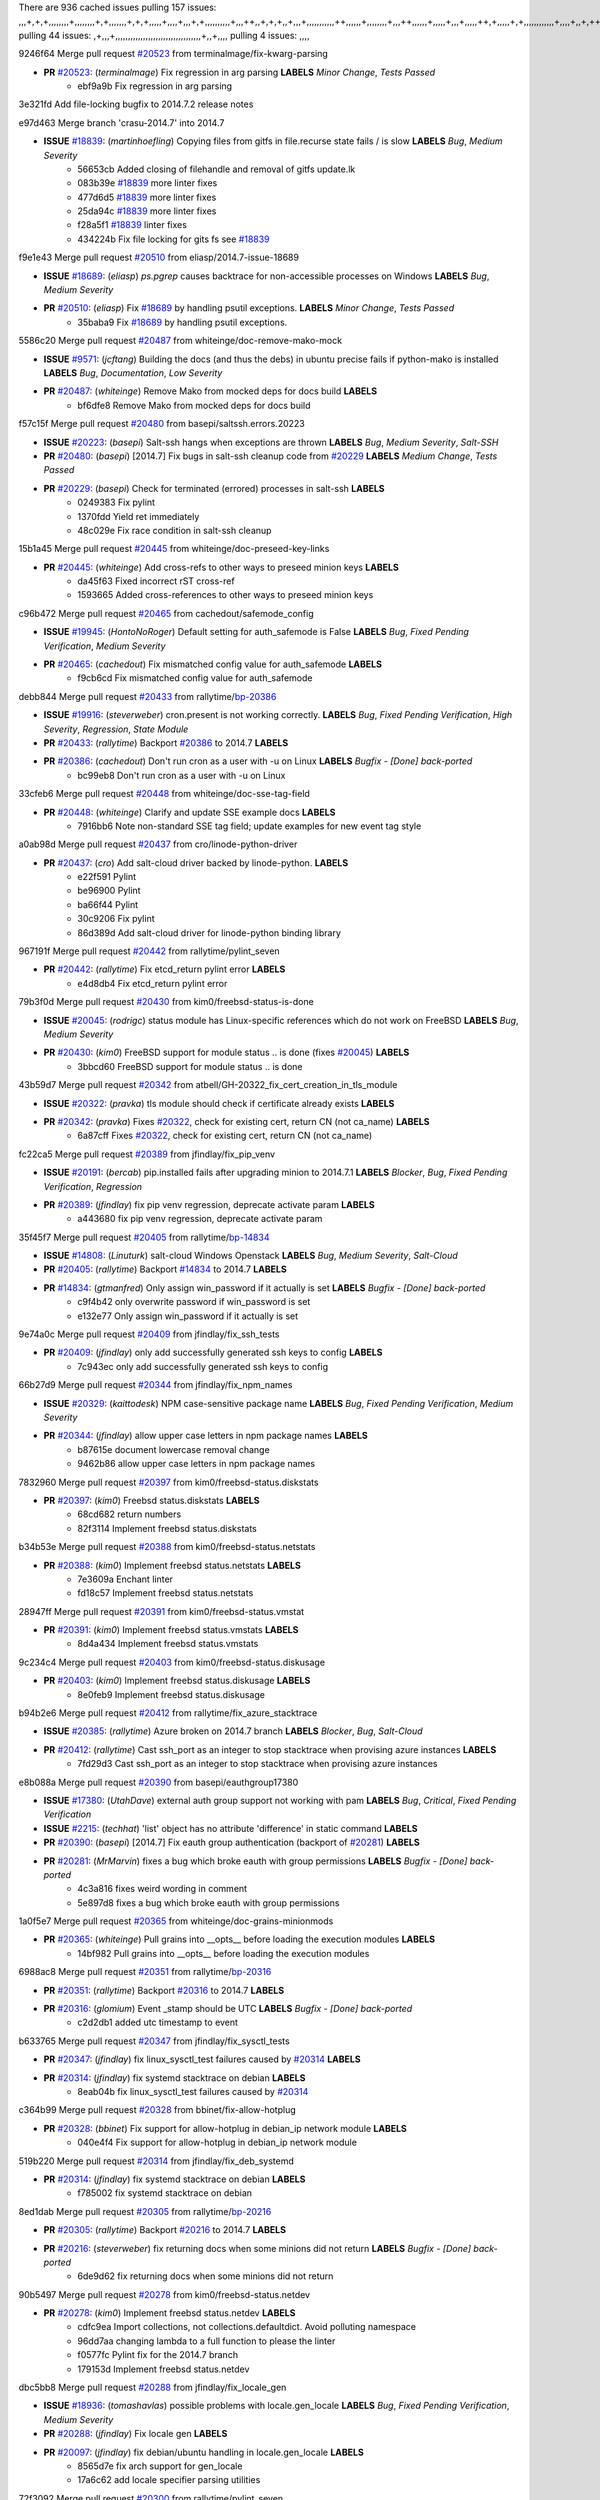 There are 936 cached issues
pulling 157 issues:
,,,+,+,+,,,,,,,,+,,,,,,,,+,+,,,,,,,+,+,+,,,,,+,,,,+,,,+,+,,,,,,,,,,+,,,++,,+,+,+,,+,,,+,,,,,,,,,,,++,,,,,,+,,,,,,,,+,,,++,,,,,,+,,,,,+,,,+,,,,,++,+,,,,,+,+,,,,,,,,,,,,+,,,,+,,+,++,,,,,,+,+,,,,,,+,,+,,,
pulling 44 issues:
,+,,,+,,,,,,,,,,,,,,,,,,,,,,,,,,,,,,,,,,+,,+,,,,
pulling 4 issues:
,,,,

9246f64 Merge pull request `#20523`_ from terminalmage/fix-kwarg-parsing

- **PR** `#20523`_: (*terminalmage*) Fix regression in arg parsing **LABELS** *Minor Change*, *Tests Passed*
    * ebf9a9b Fix regression in arg parsing

3e321fd Add file-locking bugfix to 2014.7.2 release notes


e97d463 Merge branch 'crasu-2014.7' into 2014.7

- **ISSUE** `#18839`_: (*martinhoefling*) Copying files from gitfs in file.recurse state fails / is slow **LABELS** *Bug*, *Medium Severity*
    * 56653cb Added closing of filehandle and removal of gitfs update.lk
    * 083b39e `#18839`_ more linter fixes
    * 477d6d5 `#18839`_ more linter fixes
    * 25da94c `#18839`_ more linter fixes
    * f28a5f1 `#18839`_ linter fixes
    * 434224b Fix file locking for gits fs see `#18839`_

f9e1e43 Merge pull request `#20510`_ from eliasp/2014.7-issue-18689

- **ISSUE** `#18689`_: (*eliasp*) `ps.pgrep` causes backtrace for non-accessible processes on Windows **LABELS** *Bug*, *Medium Severity*
- **PR** `#20510`_: (*eliasp*) Fix `#18689`_ by handling psutil exceptions. **LABELS** *Minor Change*, *Tests Passed*
    * 35baba9 Fix `#18689`_ by handling psutil exceptions.

5586c20 Merge pull request `#20487`_ from whiteinge/doc-remove-mako-mock

- **ISSUE** `#9571`_: (*jcftang*) Building the docs (and thus the debs) in ubuntu precise fails if python-mako is installed **LABELS** *Bug*, *Documentation*, *Low Severity*
- **PR** `#20487`_: (*whiteinge*) Remove Mako from mocked deps for docs build **LABELS** 
    * bf6dfe8 Remove Mako from mocked deps for docs build

f57c15f Merge pull request `#20480`_ from basepi/saltssh.errors.20223

- **ISSUE** `#20223`_: (*basepi*) Salt-ssh hangs when exceptions are thrown **LABELS** *Bug*, *Medium Severity*, *Salt-SSH*
- **PR** `#20480`_: (*basepi*) [2014.7] Fix bugs in salt-ssh cleanup code from `#20229`_ **LABELS** *Medium Change*, *Tests Passed*
- **PR** `#20229`_: (*basepi*) Check for terminated (errored) processes in salt-ssh **LABELS** 
    * 0249383 Fix pylint
    * 1370fdd Yield ret immediately
    * 48c029e Fix race condition in salt-ssh cleanup

15b1a45 Merge pull request `#20445`_ from whiteinge/doc-preseed-key-links

- **PR** `#20445`_: (*whiteinge*) Add cross-refs to other ways to preseed minion keys **LABELS** 
    * da45f63 Fixed incorrect rST cross-ref
    * 1593665 Added cross-references to other ways to preseed minion keys

c96b472 Merge pull request `#20465`_ from cachedout/safemode_config

- **ISSUE** `#19945`_: (*HontoNoRoger*) Default setting for auth_safemode is False **LABELS** *Bug*, *Fixed Pending Verification*, *Medium Severity*
- **PR** `#20465`_: (*cachedout*) Fix mismatched config value for auth_safemode **LABELS** 
    * f9cb6cd Fix mismatched config value for auth_safemode

debb844 Merge pull request `#20433`_ from rallytime/`bp-20386`_

- **ISSUE** `#19916`_: (*steverweber*) cron.present is not working correctly. **LABELS** *Bug*, *Fixed Pending Verification*, *High Severity*, *Regression*, *State Module*
- **PR** `#20433`_: (*rallytime*) Backport `#20386`_ to 2014.7 **LABELS** 
- **PR** `#20386`_: (*cachedout*) Don't run cron as a user with -u on Linux **LABELS** *Bugfix - [Done] back-ported*
    * bc99eb8 Don't run cron as a user with -u on Linux

33cfeb6 Merge pull request `#20448`_ from whiteinge/doc-sse-tag-field

- **PR** `#20448`_: (*whiteinge*) Clarify and update SSE example docs **LABELS** 
    * 7916bb6 Note non-standard SSE tag field; update examples for new event tag style

a0ab98d Merge pull request `#20437`_ from cro/linode-python-driver

- **PR** `#20437`_: (*cro*) Add salt-cloud driver backed by linode-python. **LABELS** 
    * e22f591 Pylint
    * be96900 Pylint
    * ba66f44 Pylint
    * 30c9206 Fix pylint
    * 86d389d Add salt-cloud driver for linode-python binding library

967191f Merge pull request `#20442`_ from rallytime/pylint_seven

- **PR** `#20442`_: (*rallytime*) Fix etcd_return pylint error **LABELS** 
    * e4d8db4 Fix etcd_return pylint error

79b3f0d Merge pull request `#20430`_ from kim0/freebsd-status-is-done

- **ISSUE** `#20045`_: (*rodrigc*) status module has Linux-specific references which do not work on FreeBSD **LABELS** *Bug*, *Medium Severity*
- **PR** `#20430`_: (*kim0*) FreeBSD support for module status .. is done (fixes `#20045`_) **LABELS** 
    * 3bbcd60 FreeBSD support for module status .. is done

43b59d7 Merge pull request `#20342`_ from atbell/GH-20322_fix_cert_creation_in_tls_module

- **ISSUE** `#20322`_: (*pravka*) tls module should check if certificate already exists **LABELS** 
- **PR** `#20342`_: (*pravka*) Fixes `#20322`_, check for existing cert, return CN (not ca_name) **LABELS** 
    * 6a87cff Fixes `#20322`_, check for existing cert, return CN (not ca_name)

fc22ca5 Merge pull request `#20389`_ from jfindlay/fix_pip_venv

- **ISSUE** `#20191`_: (*bercab*) pip.installed fails after upgrading minion to 2014.7.1 **LABELS** *Blocker*, *Bug*, *Fixed Pending Verification*, *Regression*
- **PR** `#20389`_: (*jfindlay*) fix pip venv regression, deprecate activate param **LABELS** 
    * a443680 fix pip venv regression, deprecate activate param

35f45f7 Merge pull request `#20405`_ from rallytime/`bp-14834`_

- **ISSUE** `#14808`_: (*Linuturk*) salt-cloud Windows Openstack **LABELS** *Bug*, *Medium Severity*, *Salt-Cloud*
- **PR** `#20405`_: (*rallytime*) Backport `#14834`_ to 2014.7 **LABELS** 
- **PR** `#14834`_: (*gtmanfred*) Only assign win_password if it actually is set **LABELS** *Bugfix - [Done] back-ported*
    * c9f4b42 only overwrite password if win_password is set
    * e132e77 Only assign win_password if it actually is set

9e74a0c Merge pull request `#20409`_ from jfindlay/fix_ssh_tests

- **PR** `#20409`_: (*jfindlay*) only add successfully generated ssh keys to config **LABELS** 
    * 7c943ec only add successfully generated ssh keys to config

66b27d9 Merge pull request `#20344`_ from jfindlay/fix_npm_names

- **ISSUE** `#20329`_: (*kaittodesk*) NPM case-sensitive package name **LABELS** *Bug*, *Fixed Pending Verification*, *Medium Severity*
- **PR** `#20344`_: (*jfindlay*) allow upper case letters in npm package names **LABELS** 
    * b87615e document lowercase removal change
    * 9462b86 allow upper case letters in npm package names

7832960 Merge pull request `#20397`_ from kim0/freebsd-status.diskstats

- **PR** `#20397`_: (*kim0*) Freebsd status.diskstats **LABELS** 
    * 68cd682 return numbers
    * 82f3114 Implement freebsd status.diskstats

b34b53e Merge pull request `#20388`_ from kim0/freebsd-status.netstats

- **PR** `#20388`_: (*kim0*) Implement freebsd status.netstats **LABELS** 
    * 7e3609a Enchant linter
    * fd18c57 Implement freebsd status.netstats

28947ff Merge pull request `#20391`_ from kim0/freebsd-status.vmstat

- **PR** `#20391`_: (*kim0*) Implement freebsd status.vmstats **LABELS** 
    * 8d4a434 Implement freebsd status.vmstats

9c234c4 Merge pull request `#20403`_ from kim0/freebsd-status.diskusage

- **PR** `#20403`_: (*kim0*) Implement freebsd status.diskusage **LABELS** 
    * 8e0feb9 Implement freebsd status.diskusage

b94b2e6 Merge pull request `#20412`_ from rallytime/fix_azure_stacktrace

- **ISSUE** `#20385`_: (*rallytime*) Azure broken on 2014.7 branch **LABELS** *Blocker*, *Bug*, *Salt-Cloud*
- **PR** `#20412`_: (*rallytime*) Cast ssh_port as an integer to stop stacktrace when provising azure instances **LABELS** 
    * 7fd29d3 Cast ssh_port as an integer to stop stacktrace when provising azure instances

e8b088a Merge pull request `#20390`_ from basepi/eauthgroup17380

- **ISSUE** `#17380`_: (*UtahDave*) external auth group support not working with pam **LABELS** *Bug*, *Critical*, *Fixed Pending Verification*
- **ISSUE** `#2215`_: (*techhat*) 'list' object has no attribute 'difference' in static command **LABELS** 
- **PR** `#20390`_: (*basepi*) [2014.7] Fix eauth group authentication (backport of `#20281`_) **LABELS** 
- **PR** `#20281`_: (*MrMarvin*) fixes a bug which broke eauth with group permissions **LABELS** *Bugfix - [Done] back-ported*
    * 4c3a816 fixes weird wording in comment
    * 5e897d8 fixes a bug which broke eauth with group permissions

1a0f5e7 Merge pull request `#20365`_ from whiteinge/doc-grains-minionmods

- **PR** `#20365`_: (*whiteinge*) Pull grains into __opts__ before loading the execution modules **LABELS** 
    * 14bf982 Pull grains into __opts__ before loading the execution modules

6988ac8 Merge pull request `#20351`_ from rallytime/`bp-20316`_

- **PR** `#20351`_: (*rallytime*) Backport `#20316`_ to 2014.7 **LABELS** 
- **PR** `#20316`_: (*glomium*) Event _stamp should be UTC **LABELS** *Bugfix - [Done] back-ported*
    * c2d2db1 added utc timestamp to event

b633765 Merge pull request `#20347`_ from jfindlay/fix_sysctl_tests

- **PR** `#20347`_: (*jfindlay*) fix linux_sysctl_test failures caused by `#20314`_ **LABELS** 
- **PR** `#20314`_: (*jfindlay*) fix systemd stacktrace on debian **LABELS** 
    * 8eab04b fix linux_sysctl_test failures caused by `#20314`_

c364b99 Merge pull request `#20328`_ from bbinet/fix-allow-hotplug

- **PR** `#20328`_: (*bbinet*) Fix support for allow-hotplug in debian_ip network module **LABELS** 
    * 040e4f4 Fix support for allow-hotplug in debian_ip network module

519b220 Merge pull request `#20314`_ from jfindlay/fix_deb_systemd

- **PR** `#20314`_: (*jfindlay*) fix systemd stacktrace on debian **LABELS** 
    * f785002 fix systemd stacktrace on debian

8ed1dab Merge pull request `#20305`_ from rallytime/`bp-20216`_

- **PR** `#20305`_: (*rallytime*) Backport `#20216`_ to 2014.7 **LABELS** 
- **PR** `#20216`_: (*steverweber*) fix returning docs when some minions did not return **LABELS** *Bugfix - [Done] back-ported*
    * 6de9d62 fix returning docs when some minions did not return

90b5497 Merge pull request `#20278`_ from kim0/freebsd-status.netdev

- **PR** `#20278`_: (*kim0*) Implement freebsd status.netdev **LABELS** 
    * cdfc9ea Import collections, not collections.defaultdict. Avoid polluting namespace
    * 96dd7aa changing lambda to a full function to please the linter
    * f0577fc Pylint fix for the 2014.7 branch
    * 179153d Implement freebsd status.netdev

dbc5bb8 Merge pull request `#20288`_ from jfindlay/fix_locale_gen

- **ISSUE** `#18936`_: (*tomashavlas*) possible problems with locale.gen_locale **LABELS** *Bug*, *Fixed Pending Verification*, *Medium Severity*
- **PR** `#20288`_: (*jfindlay*) Fix locale gen **LABELS** 
- **PR** `#20097`_: (*jfindlay*) fix debian/ubuntu handling in locale.gen_locale **LABELS** 
    * 8565d7e fix arch support for gen_locale
    * 17a6c62 add locale specifier parsing utilities

72f3092 Merge pull request `#20300`_ from rallytime/pylint_seven

- **PR** `#20300`_: (*rallytime*) Pylint fix for the 2014.7 branch **LABELS** 
    * b26d7c7 Pylint fix for the 2014.7 branch

f84249e Merge pull request `#20271`_ from s0undt3ch/2014.7

- **PR** `#20271`_: (*s0undt3ch*) Don't try to import non configurable syspath variables **LABELS** 
    * f1dd99c Don't try to import non configurable syspath variables

0e22364 Merge pull request `#20268`_ from whiteinge/django-auth-traceback

- **PR** `#20268`_: (*whiteinge*) Prevent Django auth traceback **LABELS** 
    * 0370bd7 Added a __virtual__ function to the Django auth module
    * 8ca6fda Moved django.contrib.auth import out of module into function
    * 68b5f5c Removed unused import

b37eda2 Merge pull request `#20250`_ from Azidburn/2014.7

- **ISSUE** `#10258`_: (*pwaller*) ssh_auth.present using options with `source: salt://` **LABELS** *Feature*
- **PR** `#20250`_: (*Azidburn*) Fix for feature request `#10258`_ **LABELS** 
    * 6c9fd6d corrections from jenkins build
    * 441e460 Fix for feature request `#10258`_

d0a629e Merge pull request `#20261`_ from thatch45/basepi-saltssh.errors.20223

- **ISSUE** `#20223`_: (*basepi*) Salt-ssh hangs when exceptions are thrown **LABELS** *Bug*, *Medium Severity*, *Salt-SSH*
- **PR** `#20261`_: (*thatch45*) Merge `#20229`_ with fixes **LABELS** 
- **PR** `#20229`_: (*basepi*) Check for terminated (errored) processes in salt-ssh **LABELS** 
    * a2a4722 lint fixes
    * 68b2773 Merge branch 'saltssh.errors.20223' of https://github.com/basepi/salt into basepi-saltssh.errors.20223
    * 1b13d4d Check for terminated (errored) processes in salt-ssh

9fafe41 Merge pull request `#20218`_ from felskrone/fqdn_master_status_2014.7

- **ISSUE** `#19080`_: (*ferreol*) multi master failover mode looping indefinitely **LABELS** *Bug*, *Fixed Pending Verification*, *Medium Severity*
- **PR** `#20218`_: (*felskrone*) improved status.master to work with fqdns **LABELS** 
- **PR** `#19380`_: (*felskrone*) improve master.status to work with host fqdns/hostnames as well as ips **LABELS** *Bugfix - [Done] back-ported*
    * c8f734b improved status.master to work with fqdns

ad6cb8c Merge pull request `#20260`_ from thatch45/Jiaion-2014.7

- **PR** `#20260`_: (*thatch45*) Merge `#20241`_ with fixes **LABELS** 
- **PR** `#20241`_: (*Jiaion*) fix salt libs .systemd import error **LABELS** 
    * 1782958 lint fixes
    * 36283d2 Merge branch '2014.7' of https://github.com/Jiaion/salt into Jiaion-2014.7
    * 97f8631 fix salt libs .systemd import error

5c94ea3 Merge pull request `#20237`_ from joejulian/2014.7

- **ISSUE** `#20235`_: (*joejulian*) blockdev.format state can fail even if it succeeds **LABELS** *Bug*, *Fixed Pending Verification*, *Medium Severity*
- **PR** `#20237`_: (*joejulian*) Issue `#20235`_: blockdev.format fails when succeeding **LABELS** 
    * 762c622 Issue `#20235`_: blockdev.format fails when succeeding

f9b01bf Merge pull request `#20231`_ from whiteinge/rest_cherrypy-docs-examples

- **PR** `#20231`_: (*whiteinge*) Added several examples and clarifications to the rest_cherrypy docs **LABELS** 
    * 23745da Replaced HTTP examples with HTTPS
    * 538e80a Added a note about recommended CherryPy versions due to SSL errors
    * 8a74d90 Added a better explanation of lowdata and more examples
    * 60c2959 Added two authentication examples to rest_cherrypy docs

bf80cf4 Merge pull request `#20225`_ from jfindlay/fix_svn_mod

- **ISSUE** `#20224`_: (*jfindlay*) svn module username and password options broken **LABELS** *Bug*, *Fixed Pending Verification*, *Medium Severity*
- **PR** `#20225`_: (*jfindlay*) extend a list not a tuple **LABELS** 
    * b40fedc extend a list not a tuple

ab5cf4b Merge pull request `#20203`_ from basepi/archiveextract20195

- **ISSUE** `#20195`_: (*justinsb*) Behaviour change in archive extract **LABELS** *Bug*, *Low Severity*
- **PR** `#20203`_: (*basepi*) [2014.7] Iterate over the shortopts if there are more than one for archive.extracted **LABELS** 
    * 8f322c9 Iterate over the shortopts if there are more than one

8598559 Merge pull request `#20210`_ from rallytime/`bp-20171`_

- **PR** `#20210`_: (*rallytime*) Backport `#20171`_ to 2014.7 **LABELS** 
- **PR** `#20171`_: (*plastikos*) Minor: Improve thin and shim warnings and comments. **LABELS** *Bugfix - [Done] back-ported*
    * 132f364 Don't use salt.defaults.exitcodes, just use salt.exitcodes in 2014.7
    * 80dc5ae Minor: Improve thin and shim warnings and comments.

a72017d Merge pull request `#20211`_ from rallytime/`bp-20118`_

- **ISSUE** `#14634`_: (*Sacro*) 'unless' documentation isn't logically plausible **LABELS** *Bug*, *Documentation*, *Medium Severity*
- **ISSUE** `#11879`_: (*pille*) cmd.run: unless/onlyif should show return code in debug loglevel **LABELS** *Feature*, *Low Severity*
- **PR** `#20211`_: (*rallytime*) Backport `#20118`_ to 2014.7 **LABELS** 
- **PR** `#20118`_: (*kitsemets*) salt.states.cmd: fixed 'unless' behaviour in case of multiple commands are given **LABELS** *Bugfix - [Done] back-ported*
- **PR** `#16044`_: (*rallytime*) Clarify unless and onlyif docs **LABELS** 
- **PR** `#11898`_: (*rallytime*) Onlyif return codes added to debug log **LABELS** 
    * d6e70fd salt.states.cmd: fixed 'unless' behaviour in case of multiple unless commands are given

4aeaec7 Merge pull request `#20212`_ from saltstack/revert-20156-`bp-19566`_

- **PR** `#20212`_: (*rallytime*) Revert "Backport `#19566`_ to 2014.7" **LABELS** 
- **PR** `#20156`_: (*rallytime*) Backport `#19566`_ to 2014.7 **LABELS** 
- **PR** `#19566`_: (*traxair*) Salt add azure volume support **LABELS** *Bugfix - [Done] back-ported*
    * 9fef292 Revert "Backport `#19566`_ to 2014.7"

eb19ccd Merge pull request `#20174`_ from kim0/freebsd-status.meminfo

- **PR** `#20174`_: (*kim0*) Implement freebsd-status.meminfo **LABELS** 
    * 5a350c0 Implement freebsd-status.meminfo

d04999d Merge pull request `#20163`_ from jfindlay/fix_sysctl

- **ISSUE** `#20145`_: (*ferreol*) regression in sysctl present result whith test=True **LABELS** *Bug*, *Fixed Pending Verification*, *Medium Severity*, *Regression*
- **PR** `#20163`_: (*jfindlay*) fix sysctl test state comparison **LABELS** 
    * 6bdc355 fix sysctl test state comparison

c6a1164 Merge pull request `#20128`_ from kim0/freebsd-status.cpuinfo

- **PR** `#20128`_: (*kim0*) Freebsd status.cpuinfo **LABELS** 
    * 95331bf pylint fixes
    * 65f643e Implement freebsd-status.cpuinfo

daba06f Merge pull request `#20162`_ from rallytime/`bp-20062`_

- **PR** `#20162`_: (*rallytime*) Backport `#20062`_ to 2014.7 **LABELS** 
- **PR** `#20062`_: (*cachedout*) Increae default runner timeout to 60s **LABELS** *Bugfix - [Done] back-ported*
    * 7c066c3 Increae default runner timeout to 60s

02cbd7e Merge pull request `#20159`_ from rallytime/`bp-20115`_

- **ISSUE** `#19306`_: (*TaiSHiNet*) DigitalOcean API v1 private_networking is set to True instead of 'true' **LABELS** *Bug*, *Low-Hanging Fruit*, *Medium Severity*, *Salt-Cloud*
- **PR** `#20159`_: (*rallytime*) Backport `#20115`_ to 2014.7 **LABELS** 
- **PR** `#20115`_: (*TaiSHiNet*) DO APIv1 issue Closes `#19306`_ **LABELS** *Bugfix - [Done] back-ported*
    * 2e58b07 DO APIv1 issue Closes `#19306`_

39bdd3a Merge pull request `#20157`_ from rallytime/`bp-19976`_

- **PR** `#20157`_: (*rallytime*) Backport `#19976`_ to 2014.7 **LABELS** 
- **PR** `#19976`_: (*oldmantaiter*) Add compatibility to mount by label **LABELS** *Bugfix - [Done] back-ported*
    * fe1f260 Add compatibility to mount by label

1295206 Merge pull request `#20156`_ from rallytime/`bp-19566`_

- **ISSUE** `#19162`_: (*traxair*) Permanent disk on Azure **LABELS** *Feature*, *Fixed Pending Verification*
- **PR** `#20156`_: (*rallytime*) Backport `#19566`_ to 2014.7 **LABELS** 
- **PR** `#19566`_: (*traxair*) Salt add azure volume support **LABELS** *Bugfix - [Done] back-ported*
    * f874d8b Pylint fixes
    * 0a28a46 `#19162`_ added disks to Azure VM creation. Only new empty disks are supported. Add a line volumes:   - { size: 10 (default 100), lun: [0-15](default: 0), disk_label: <label>(default: <role-name>-disk-<lun>) }

6511aac Merge pull request `#20154`_ from rallytime/`bp-15701`_

- **ISSUE** `#15417`_: (*Jille*) file.replace returns None instead of True when it doesn't do anything **LABELS** *Bug*, *Low Severity*, *State Module*
- **PR** `#20154`_: (*rallytime*) Backport `#15701`_ to 2014.7 **LABELS** 
- **PR** `#15701`_: (*Jille*) Fixed the Result of file.replace (`#15417`_) **LABELS** *Bugfix - [Done] back-ported*
    * b9d2f5b Fixed the Result of file.replace

690d34c Merge pull request `#20131`_ from kim0/freebsd-status.cpustats

- **PR** `#20131`_: (*kim0*) Implementing freebsd-status.cpustats **LABELS** 
    * db0047c Implementing freebsd-status.cpustats

0b47a56 Merge pull request `#20000`_ from terminalmage/`fix-19552`_

- **ISSUE** `#19540`_: (*wuxxin*) regression from 2014.7 to git/2014.7 branch: masterless salt-call, pillar jinja rendering can not import/load files from pillar **LABELS** *Blocker*, *Bug*, *Confirmed*, *Medium Severity*, *Regression*
- **PR** `#20000`_: (*terminalmage*) Better check for pillar for jinja templating **LABELS** 
- **PR** `#19552`_: (*terminalmage*) Fix regression in masterless pillar generation **LABELS** 
    * 59e7481 Fix TestSaltCacheLoader tests
    * 4807d7d Ignore file cache created by jinja tests
    * d34c0c7 Fix jinja tests
    * edf51d6 Use self.opts instead of opts
    * f57255d Better check for pillar for jinja templating
    * 55d3b73 Remove __pillar completely

4e93117 Merge pull request `#20155`_ from basepi/debianip19528

- **ISSUE** `#19528`_: (*ssgward*) network.managed errors when bonding interfaces **LABELS** *Bug*, *Fixed Pending Verification*, *Medium Severity*, *Regression*, *ZD*
- **PR** `#20155`_: (*basepi*) Do not use 'is' for string comparison **LABELS** 
    * 3222284 Do not use 'is' for string comparison

eba8d9e Merge pull request `#20136`_ from kev009/sockstat-args

- **ISSUE** `#20044`_: (*cedwards*) [freebsd][2014.7.1] traceback when using 'show_timeout: True' **LABELS** *Bug*, *Fixed Pending Verification*, *Medium Severity*
- **PR** `#20136`_: (*kev009*) Try to fix sockstat args for `#20044`_ **LABELS** 
    * 5728653 Try to fix sockstat args for `#20044`_

a7462da Merge pull request `#20138`_ from whiteinge/doc-log-granular-warning-syntax

- **PR** `#20138`_: (*whiteinge*) Fixed syntax error in log_granular_levels example **LABELS** 
    * e3d29bf Fixed syntax error in log_granular_levels example

cc1e81a Merge pull request `#20112`_ from rallytime/pylint_7

- **PR** `#20112`_: (*rallytime*) Pylint fixes for 2014.7 branch **LABELS** 
    * 2a5396c Pylint fixes for 2014.7 branch

873fde3 Merge pull request `#20097`_ from jfindlay/fix_locale_gen

- **ISSUE** `#18936`_: (*tomashavlas*) possible problems with locale.gen_locale **LABELS** *Bug*, *Fixed Pending Verification*, *Medium Severity*
- **PR** `#20097`_: (*jfindlay*) fix debian/ubuntu handling in locale.gen_locale **LABELS** 
    * 4be92ed fix debian/ubuntu handling in locale.gen_locale

b3ae619 Merge pull request `#20079`_ from kim0/freebsd-status.version-2014.7

- **PR** `#20079`_: (*kim0*) Implement Freebsd status.version merge to 2014.7 **LABELS** 
    * 380ec1b Add error for unsupported OSs
    * edd6ee7 Implementing status.version on FreeBSD

d0bf842 Merge pull request `#20080`_ from kim0/freebsd-status.nproc-2014.7

- **PR** `#20080`_: (*kim0*) Implement Freebsd status.nproc merge to 2014.7 **LABELS** 
    * 34452f1 enchant pylint with spaces after commas
    * 1222200 KISS, get nproc value from grains
    * a299dd1 catching exception if OS is not in supported list
    * 1cd565e Implements status.nproc on FreeBSD

d199edd Merge pull request `#20076`_ from rallytime/fix_states_file_tests

- **PR** `#20076`_: (*rallytime*) Add some mocked variables to fix the file_test failures **LABELS** 
    * cdc8039 Add some mocked variables to fix the file_test failures

9d82d0f Merge pull request `#20091`_ from rallytime/fix_cloud_tests

- **PR** `#20091`_: (*rallytime*) Change image name in rackspace profile config to a valid one **LABELS** 
    * 299374a Change image name in rackspace profile config to a valid one

70b9370 Merge pull request `#20087`_ from shanedlee/fix_docs_2

- **PR** `#20087`_: (*twangboy*) Changed exe's to installers **LABELS** 
    * 7c253f5 Changed exe's to installers

efa3bd6 Merge pull request `#20048`_ from s0undt3ch/features/use-saltpylint

- **PR** `#20048`_: (*s0undt3ch*) Make use of the SaltPyLint package separated from SaltTesting **LABELS** 
    * 472bf88 Make use of the SaltPyLint package separated from SaltTesting

f254f1f Merge pull request `#20041`_ from rallytime/fix_dulwich_check

- **PR** `#20041`_: (*rallytime*) dulwich.__version__ returns a tuple of ints instead of a string **LABELS** 
    * 50b99a5 Use tuple comparison, not LooseVersion
    * 9dd00b4 Pylint fix
    * 6669e25 dulwich.__version__ returns a tuple of ints instead of a string

074c408 Add __instance_id__ to pylint checks as this has been added to


c5ac604 Merge pull request `#20046`_ from hvnsweeting/2014.7

- **ISSUE** `#8881`_: (*kiorky*) file.managed & file.blockreplace using file.accumulated do not support reload **LABELS** *Feature*
- **PR** `#20046`_: (*hvnsweeting*) bugfix: persist accumulator data after reload_modules, fix `#8881`_ **LABELS** 
- **PR** `#19731`_: (*hvnsweeting*) bugfix: persist accumulator data after reload_modules, fix `#8881`_ **LABELS** 
    * ca907b4 bugfix: persist accumulator data after reload_modules, fix `#8881`_

85e32d1 Merge pull request `#20023`_ from basepi/gpgrenderersaltssh19114

- **ISSUE** `#19114`_: (*pykler*) salt-ssh and gpg pillar renderer **LABELS** *Bug*, *High Severity*, *P4*, *Salt-SSH*
- **PR** `#20023`_: (*basepi*) Partially revert `#19912`_ **LABELS** 
- **PR** `#19912`_: (*basepi*) Assume __salt__['config.get'] is present in gpg renderer **LABELS** 
- **PR** `#19787`_: (*slafs*) fixes GPG renderer when working with states in salt-ssh **LABELS** 
    * e3b471d Partially revert `#19912`_

5913ae0 Merge pull request `#20024`_ from eliasp/2014.7-states.file.replace-don't-report-changes-on-test=True

- **PR** `#20024`_: (*eliasp*) Fix states.file.replace() always reporting changes on test=True. **LABELS** 
    * 4737412 Fix states.file.replace() always reporting changes on test=True.

02fa494 Merge pull request `#20012`_ from eliasp/2014.7-states.git.latest-test=True

- **PR** `#20012`_: (*eliasp*) states.git.latest - Don't report changes on test=True when there aren't any. **LABELS** 
    * 9fc6ac4 Don't report changes on test=True when there aren't any.

7ac742b Merge pull request `#20022`_ from jfindlay/yes_win_dns

- **ISSUE** `#18513`_: (*Supermathie*) network.managed (windows) cannot set interface without DNS servers **LABELS** *Bug*, *Medium Severity*
- **PR** `#20022`_: (*jfindlay*) require DNS for win network.managed state **LABELS** 
- **PR** `#19968`_: (*jfindlay*) allow user to disable DNS for win net iface **LABELS** 
    * 7d23ad5 require DNS for win network.managed state

55cb7fd Merge pull request `#20015`_ from basepi/grainsprecedencedocs19611

- **ISSUE** `#19612`_: (*dnd*) File based grains do not override custom grains **LABELS** *Bug*, *Cannot Reproduce*, *High Severity*
- **ISSUE** `#19611`_: (*dnd*) Document grains evaluation order **LABELS** *Bug*, *Documentation*, *High Severity*
- **PR** `#20015`_: (*basepi*) Fix grains precedence issues **LABELS** 
    * fd6b9eb Fix grains loading (and override) order
    * a067e6c Fix the grains precedence documentation

487fa9c Merge pull request `#20001`_ from saltstack/revert-19960-`bp-19790`_

- **PR** `#20001`_: (*rallytime*) Revert "Backport `#19790`_ to 2014.7" **LABELS** 
- **PR** `#19960`_: (*rallytime*) Backport `#19790`_ to 2014.7 **LABELS** 
- **PR** `#19790`_: (*cachedout*) Fix multi-master event handling bug **LABELS** *Bugfix - [Done] back-ported*
    * f49edd1 Revert "Backport `#19790`_ to 2014.7"

f21f6c2 Merge pull request `#19988`_ from thatch45/fix_file_test

- **PR** `#19988`_: (*thatch45*) Fix for a state file change issue, fix for `#19833`_ **LABELS** 
- **PR** `#19833`_: (*clan*) update ret of check_managed_changes **LABELS** 
    * 8e0a9e2 Fix for a state file change issue, fix for `#19833`_

a368183 Merge pull request `#20003`_ from rallytime/pylint_dot_seven

- **PR** `#20003`_: (*rallytime*) Easy pylint fixes **LABELS** 
    * 1ba8a77 Easy pylint fixes

fd8e474 Merge pull request `#19968`_ from jfindlay/no_win_dns

- **ISSUE** `#18513`_: (*Supermathie*) network.managed (windows) cannot set interface without DNS servers **LABELS** *Bug*, *Medium Severity*
- **PR** `#19968`_: (*jfindlay*) allow user to disable DNS for win net iface **LABELS** 
    * bbb83a8 allow user to disable DNS for win net iface

d67add6 Merge pull request `#19973`_ from highlyunavailable/features/fix_file_recurse_prereq_windows

- **PR** `#19973`_: (*highlyunavailable*) Fixes an error where a prereq of a file.recurse fails on Windows **LABELS** 
    * 3b2abe8 Fixes an error where a state with a prereq of a file.recurse fails on Windows.

eb61b1a Merge pull request `#19970`_ from rallytime/dulwich_warnings

- **PR** `#19970`_: (*rallytime*) Add minimum version warnings to dulwich usage in gitfs **LABELS** 
    * e23bdea Add minimum version warnings to dulwich usage in gitfs

c391f88 Merge pull request `#19982`_ from basepi/2014.7.1release

- **PR** `#19982`_: (*basepi*) Release 2014.7.1 (docs sidebar and release date for release notes) **LABELS** 
    * f1e7661 Release 2014.7.1 (docs sidebar and release date for release notes)

6319500 Merge pull request `#19980`_ from rallytime/update_windows_release_docs

- **PR** `#19980`_: (*rallytime*) Add 2014.7.1 release to Windows Installation Docs **LABELS** 
    * 99e35ff Add 2014.7.1 release to Windows Installation Docs

f3019a8 Merge pull request `#18400`_ from terminalmage/issue17700

- **ISSUE** `#17700`_: (*damonnk*) Salt doesn't honor symlinks with gitfs **LABELS** *Bug*, *Fixed Pending Verification*, *Medium Severity*
- **PR** `#18400`_: (*terminalmage*) Fix gitfs serving symlinks **LABELS** 
    * 9dae0bc Simplify path munging logic
    * a08e7b4 Add symlink_list function to gitfs
    * 5855446 Fix gitfs serving symlinks

945a016 Merge pull request `#19961`_ from rallytime/`bp-19855`_

- **ISSUE** `#18673`_: (*dennisoconnor*) docker.login module is failing **LABELS** *Bug*, *Medium Severity*
- **PR** `#19961`_: (*rallytime*) Backport `#19855`_ to 2014.7 **LABELS** 
- **PR** `#19855`_: (*colincoghill*) Fix for docker login saltstack/salt`#18673`_ **LABELS** *Bugfix - [Done] back-ported*
    * 28af4ef Fix for docker login saltstack/salt`#18673`_

21da224 Merge pull request `#19960`_ from rallytime/`bp-19790`_

- **PR** `#19960`_: (*rallytime*) Backport `#19790`_ to 2014.7 **LABELS** 
- **PR** `#19790`_: (*cachedout*) Fix multi-master event handling bug **LABELS** *Bugfix - [Done] back-ported*
    * cf83079 Remove unnecessary comment
    * f1aaf1b Fix multi-master event handling bug

43f4451 Merge pull request `#19959`_ from RobertFach/doc-19875-gitfs-dulwich

- **ISSUE** `#19875`_: (*RobertFach*) gitfs backend dulwich broken on Ubuntu 12.04 LTS **LABELS** *Documentation*, *Fixed Pending Verification*, *Low-Hanging Fruit*
- **PR** `#19959`_: (*RobertFach*) updated information regarding required version for dulwich gitfs backend **LABELS** 
    * 4f7b0a2 updated information regarding required version for dulwich gitfs backend

491cfbf Merge pull request `#19937`_ from nshalman/fix-esky-version-2014.7

- **PR** `#19937`_: (*nshalman*) SmartOS Esky: fix build version identification (backport of saltstack/salt`#19936`_) **LABELS** 
    * 32c222f SmartOS Esky: fix build version identification

9cce544 Merge pull request `#19930`_ from highlyunavailable/feature/fix_tar_options

- **ISSUE** `#19928`_: (*highlyunavailable*) Regression in archive.extracted with tar_options **LABELS** *Bug*, *Fixed Pending Verification*, *Medium Severity*, *Regression*
- **PR** `#19930`_: (*highlyunavailable*) Split out tar options into long and short array-based arguments **LABELS** 
    * c727e55 Split out tar options into long and short

a677984 Merge pull request `#19927`_ from jfindlay/fix_sysctl

- **ISSUE** `#19870`_: (*bigg01*) state sysctl.present does not create the /etc/sysctl.d/99-salt.conf on a systemd using system **LABELS** *Bug*, *Fixed Pending Verification*, *Medium Severity*
- **PR** `#19927`_: (*jfindlay*) create /etc/sysctl.d/99-salt.conf if not present **LABELS** 
    * db76a42 create /etc/sysctl.d/99-salt.conf if not present

0cd3d4e Merge pull request `#19919`_ from JaseFace/osfinger-osmajor-bsd

- **PR** `#19919`_: (*JaseFace*) Add osmajorrelease and osfinger grains for BSD systems **LABELS** 
    * 3718e6e Add osmajorrelease and osfinger grains for BSD systems

5bd3ad8 Merge pull request `#19921`_ from thatch45/The-Loeki-fix_sysctl

- **PR** `#19921`_: (*thatch45*) Merge `#19838`_ **LABELS** 
- **PR** `#19838`_: (*The-Loeki*) Bugfix setting sysctl keys with '/' in it **LABELS** 
    * 594220c If we import a function from another module like this
    * 364c2b5 Merge branch 'fix_sysctl' of https://github.com/The-Loeki/salt into The-Loeki-fix_sysctl
    * 5464d70 Fix SysCtl check; when a key contains a /, it should be translated to a dot (for example VLAN interfaces; net.ipv6.conf.bond0/560.use_tempaddr = 0)

02782e3 Merge pull request `#19912`_ from basepi/salt-ssh-gpg-renderer19114

- **ISSUE** `#19114`_: (*pykler*) salt-ssh and gpg pillar renderer **LABELS** *Bug*, *High Severity*, *P4*, *Salt-SSH*
- **PR** `#19912`_: (*basepi*) Assume __salt__['config.get'] is present in gpg renderer **LABELS** 
- **PR** `#19787`_: (*slafs*) fixes GPG renderer when working with states in salt-ssh **LABELS** 
    * e2b1079 Assume __salt__['config.get'] is present

83591df Merge pull request `#19909`_ from s0undt3ch/hotfix/create-parent-dirs

- **PR** `#19909`_: (*s0undt3ch*) Create parent directories **LABELS** 
    * b837c3b Create parent directories

938af03 Merge pull request `#19902`_ from jfindlay/fix_blkid

- **ISSUE** `#19795`_: (*kim0*) disk.blkid stack trace on freebsd **LABELS** *Bug*, *Fixed Pending Verification*, *Medium Severity*
- **PR** `#19902`_: (*jfindlay*) test for blkid before running disk.blkid **LABELS** 
    * 192ccc7 test for blkid before running disk.blkid

ab725d5 Merge pull request `#19904`_ from rallytime/pylint_dot_seven

- **PR** `#19904`_: (*rallytime*) Fix pylint errors on 2014.7 **LABELS** 
    * 4a6f788 Fix pylint errors on 2014.7

80f9267 Merge pull request `#19885`_ from whiteinge/rest_cherrypy-token-error

- **PR** `#19885`_: (*whiteinge*) Also catch TokenAuthenticationError tracebacks to properly raise a 401 **LABELS** 
    * 76547b9 Also catch TokenAuthenticationError tracebacks to properly raise a 401

0e679b6 Merge pull request `#19880`_ from whiteinge/msazure-dep-docs

- **PR** `#19880`_: (*whiteinge*) Added depends section to Azure cloud module docstring **LABELS** 
    * a5d22fb Added depends section to Azure cloud module docstring

602b1a3 Merge pull request `#19862`_ from kev009/freebsd-kmods

- **PR** `#19862`_: (*kev009*) Add freebsdkmod changes to 2014.7.2 relnotes **LABELS** 
    * 494543c Add freebsdkmod changes to 2014.7.2 relnotes

275ac80 Merge pull request `#19835`_ from The-Loeki/fix_rh_mtu

- **PR** `#19835`_: (*The-Loeki*) Fix MTU setting in network.managed for RH systems **LABELS** 
    * 3d3b219 Fix MTU setting in network.managed for RH systems

1d5e8b5 Merge pull request `#19826`_ from jfindlay/sdecode_jinja

- **ISSUE** `#19173`_: (*TJuberg*) SLS Rendering fails with Jinja error: 'ascii' codec can't decode byte <nnnn> in position <nn>: ordinal not in range(128) **LABELS** *Bug*, *Fixed Pending Verification*, *Low-Hanging Fruit*, *Medium Severity*
- **PR** `#19826`_: (*jfindlay*) properly decode jinja rendering, fixes `#19173`_ **LABELS** 
    * 581b6ea properly decode jinja rendering, fixes `#19173`_

639c84e Merge pull request `#19887`_ from basepi/defaultdatayamldocs

- **PR** `#19887`_: (*basepi*) Fix code block explanation in starting states tutorial **LABELS** 
    * 1fb6fc0 Fix the explanation of the Default Data - YAML section of starting states

ba505e4 Merge pull request `#19825`_ from jfindlay/fix_lvcreate

- **ISSUE** `#19824`_: (*jfindlay*) linux_lvm lvcreate function does not use extra_arguments **LABELS** *Bug*, *Medium Severity*
- **PR** `#19825`_: (*jfindlay*) remove redundant code, append extra_arguments to cmd **LABELS** 
    * 1ae321b remove redundant code, append extra_arguments to cmd

ef3d51c Merge pull request `#19820`_ from highlyunavailable/feature/2014.7_fix_file_recurse_windows

- **ISSUE** `#19815`_: (*highlyunavailable*) file.recurse on masterless windows minions fails due to path separator issues **LABELS** *Bug*, *Medium Severity*
- **ISSUE** `#14048`_: (*belawaeckerlig*) salt masterless windows own modules do not work **LABELS** *Bug*, *Medium Severity*, *Windows*
- **PR** `#19820`_: (*highlyunavailable*) Force roots fileclient on Masterless Windows to return fake POSIX/"url" **LABELS** 
- **PR** `#19805`_: (*highlyunavailable*) Fixes `#14048`_ and also a bug in win_servermanager **LABELS** 
    * d2853fd Force roots fileclient on Masterless Windows to return fake POSIX/"url" paths

327eb8e Merge pull request `#19827`_ from jfindlay/pylint_2014.7

- **PR** `#19827`_: (*jfindlay*) change perms on some tests/ files **LABELS** 
    * eaa704c change perms on some tests/ files

3bf221c Merge pull request `#19809`_ from garethgreenaway/fix_schedule_reload

- **PR** `#19809`_: (*garethgreenaway*) Fixes to scheduler in 2014.7 **LABELS** 
    * 787322f Fixing bug with schedule.reload if the saved schedule file existed but was empty.

f41a163 Merge pull request `#19805`_ from highlyunavailable/feature/2014.7.1_fixwinpkg

- **ISSUE** `#14048`_: (*belawaeckerlig*) salt masterless windows own modules do not work **LABELS** *Bug*, *Medium Severity*, *Windows*
- **PR** `#19805`_: (*highlyunavailable*) Fixes `#14048`_ and also a bug in win_servermanager **LABELS** 
    * ef1ba92 Fixes `#14048`_ and also a bug in win_servermanager

ffcf7ce Merge pull request `#19789`_ from jfindlay/hosts_eol

- **ISSUE** `#19738`_: (*Reiner030*) host.present drops last newline **LABELS** *Bug*, *Fixed Pending Verification*, *Medium Severity*
- **PR** `#19789`_: (*jfindlay*) end /etc/hosts with EOL to not break utils that read it **LABELS** 
    * 2506d34 end /etc/hosts with EOL to not break utils that read it

6736f6d Merge pull request `#19804`_ from basepi/salt-ssh.arg.yamlify.19773

- **ISSUE** `#19773`_: (*kt97679*) salt-ssh fails to render pillar provided as command line argument **LABELS** *Bug*, *Medium Severity*, *Salt-SSH*
- **PR** `#19804`_: (*basepi*) Fix for passing pillar to state runs in salt-ssh **LABELS** 
    * 372a49b Split this out to satisfy the pylint gods
    * da4e686 Fix my over-zealousness for pillar updates
    * 70e63d7 Update pillar from command line for state runs in salt-ssh
    * 6664a50 Don't condition the arg output
    * d76dc7b Pass in argv
    * 55492cc Use salt.utils.args for salt-ssh arg parsing
    * 18a75e2 Remove the extra, unused cmd function

5fb9e91 Merge pull request `#19798`_ from jfindlay/fix_msiexec

- **ISSUE** `#19796`_: (*highlyunavailable*) Regression: win_pkg fails in msiexec mode **LABELS** *Bug*, *Fixed Pending Verification*, *Medium Severity*, *Regression*
- **PR** `#19798`_: (*jfindlay*) fix msiexec cmd, `#19796`_ **LABELS** *Bugfix - [Done] back-ported*
    * 136386d fix msiexec cmd, `#19796`_

0b9d02d Merge pull request `#19781`_ from rallytime/pylint_dance

- **PR** `#19781`_: (*rallytime*) Pylint fix for 2014.7 **LABELS** 
    * 6ca9117 Pylint fix for 2014.7

5678558 Merge pull request `#19777`_ from garethgreenaway/fix_schedule_list

- **PR** `#19777`_: (*garethgreenaway*) fixes to schedule module in 2014.7 **LABELS** 
    * 08c9bc9 fixing a bug where schedule.list would error out if it encountered a configuration item that wasn't in the list of supported items.

d3fc81e Merge pull request `#19742`_ from basepi/saltssh.msgpack.remove.7913

- **ISSUE** `#7913`_: (*pfalcon*) salt-ssh imports unrelated python modules on both slave (fatal) and master **LABELS** *Bug*, *Medium Severity*, *Salt-SSH*
- **PR** `#19742`_: (*basepi*) [DO NOT MERGE] Remove msgpack from thin generation for salt-ssh **LABELS** 
    * 3b29fa0 Remove msgpack from thin generation for salt-ssh

56a52f9 Merge pull request `#19752`_ from rallytime/remove_sshpass_checks

- **PR** `#19752`_: (*rallytime*) Remove sshpass checks **LABELS** 
    * a3b472d Fix saltify driver check
    * a6d4b0c Fix nova sshpass check
    * 34390b7 Remove keyfile check
    * dfe38a2 Fix openstack driver
    * 2581adb Remove the sshpass checks in openstack
    * bb13220 Remove sshpass check from proxmox
    * 6602e8e Remove sshpass checks from parallels
    * 2b44f61 Remove sshpass check in nova driver
    * e9d32c5 Remove sshpass checks in rackspace driver
    * f748ac5 Remove sshpass check in joyent driver
    * 65ce516 Remove sshpass checks from saltify
    * c763260 Remove sshpass checks from gogrid
    * 4d5cc90 Remove sshpass checks from utils/cloud.py and other references

4158b17 Merge pull request `#19741`_ from basepi/saltssh.jinja.newconvention.19681

- **ISSUE** `#19681`_: (*Bilge*) salt-ssh cannot use new salt module calling convention from state templates **LABELS** *Bug*, *Confirmed*, *Fixed Pending Verification*, *Low Severity*, *Salt-SSH*
- **PR** `#19741`_: (*basepi*) Fix FunctionWrapper to allow for jinja salt.cmd.run() syntax **LABELS** 
    * fa5dd41 Fix FunctionWrapper to allow for jinja salt.cmd.run() syntax

dcf9128 Merge pull request `#19743`_ from basepi/2014.7.2releasenotes

- **PR** `#19743`_: (*basepi*) Add more release notes for 2014.7.1 and 2014.7.2 **LABELS** 
    * 228ada2 Add release notes for 2014.7.2
    * 2e364ac Add more release notes for 2014.7.1

58154bb Merge pull request `#19721`_ from terminalmage/2014.7-archive-fixes

- **PR** `#19721`_: (*terminalmage*) Remove 'recurse' argument from archive.zip **LABELS** 
    * 24752ff Fix archive tests
    * 9e9c0b1 Improve docstrings
    * 4f74473 Remove 'recurse' argument from archive.zip

9df5e5b Merge pull request `#19718`_ from sjansen/patch-5

- **PR** `#19718`_: (*sjansen*) Enable salt-cloud bootstrap with ssh gateway **LABELS** 
    * 16b30f3 Enable salt-cloud bootstrap with ssh gateway

5a3bd60 Merge pull request `#19715`_ from kev009/freebsd-kmods

- **PR** `#19715`_: (*kev009*) Switch FreeBSD kmod module to use loader.conf **LABELS** 
- **PR** `#19682`_: (*kev009*) FreeBSD kmod bugfixes **LABELS** 
    * 5dbfd02 Switch freebsdkmod to use loader.conf

d204fe4 Merge pull request `#19698`_ from basepi/filemanagedcontents19669

- **ISSUE** `#19669`_: (*MrMarvin*) file.managed with `contents` and without `contents_newline` seems broken **LABELS** *Bug*, *Fixed Pending Verification*, *Low Severity*, *Low-Hanging Fruit*
- **PR** `#19698`_: (*basepi*) Force contents to string under Falsey conditions too for file.managed **LABELS** 
    * 95c82b1 Force contents to string under Falsey conditions too

7e0b461 Merge pull request `#19710`_ from rallytime/`bp-19580`_

- **PR** `#19710`_: (*rallytime*) Backport `#19580`_ to 2014.7 **LABELS** 
- **PR** `#19580`_: (*traxair*) Fix azure cloud service **LABELS** *Bugfix - [Done] back-ported*
    * 43ab12f Whitespace fix
    * 374ab04 Backport `#19580`_ to 2014.7

b847109 Merge pull request `#19722`_ from rallytime/fix_19453

- **ISSUE** `#19453`_: (*theherk*) Output switches return "salt-cloud: error: no such option:" **LABELS** *Documentation*, *Fixed Pending Verification*, *Low-Hanging Fruit*
- **PR** `#19722`_: (*rallytime*) Remove old --out options from salt-cloud docs **LABELS** 
    * 4a1a512 Remove old --out options from salt-cloud docs

97a815f Merge pull request `#19706`_ from jfindlay/fix_bsd_cmds

- **PR** `#19706`_: (*jfindlay*) fix freebsd commands **LABELS** 
    * 2717c1b fix freebsd commands

0ca2dbf Merge pull request `#19709`_ from rallytime/`bp-19523`_

- **PR** `#19709`_: (*rallytime*) Backport `#19523`_ to 2014.7 **LABELS** 
- **PR** `#19523`_: (*cachedout*) Try giving some rest tornado requests a little more time **LABELS** *Bugfix - [Done] back-ported*
    * c172470 Try giving some rest tornado requests a little more time

80ec40b Merge pull request `#19689`_ from rallytime/locale_versionadded

- **ISSUE** `#19607`_: (*pwaller*) State locale.present found in sls common is unavailable **LABELS** *Documentation*, *Fixed Pending Verification*
- **PR** `#19689`_: (*rallytime*) Add versionadded directives to newer locale functions **LABELS** 
    * 0b96b13 Add versionadded directives to newer locale functions

2da27f0 Merge pull request `#19682`_ from kev009/freebsd-kmods

- **PR** `#19682`_: (*kev009*) FreeBSD kmod bugfixes **LABELS** 
    * edd4fba Bugfix my freebsdkmod implementation
    * 1373a25 Garbage collect unused private method
    * 1c7e55e pep8 kmod and freebsdkmod execution modules
    * 91cf8af Fix freebsdkmod lsmod()
    * 5873041 Add persistent module capabilities to freebsdkmod

640a717 Merge pull request `#19678`_ from davidjb/doc-saltfile-ssh

- **PR** `#19678`_: (*davidjb*) Expand documentation about Saltfile for salt-ssh **LABELS** 
    * 839968f Expand documentation about Saltfile for salt-ssh

200a6ea Merge pull request `#19676`_ from davidjb/git-error-verbosity

- **PR** `#19676`_: (*davidjb*) Improve error reporting for failing git module commands **LABELS** 
    * 7b3089a Ensure git command execution failures describe what command failed, not just stderr, which can be empty

1eb0b4b Merge pull request `#19661`_ from basepi/sysctlretcode19606

- **ISSUE** `#19606`_: (*pwaller*) systemctl is-enabled foo-bar.service failed with return code: 1 **LABELS** *Bug*, *Low-Hanging Fruit*, *Medium Severity*
- **PR** `#19661`_: (*basepi*) Suppress retcode warnings for systemd enabled check, Fixes `#19606`_ **LABELS** 

01d1907 Suppress retcode warnings for systemd enabled check, Fixes `#19606`_

- **ISSUE** `#19606`_: (*pwaller*) systemctl is-enabled foo-bar.service failed with return code: 1 **LABELS** *Bug*, *Low-Hanging Fruit*, *Medium Severity*


.. _`#10258`: https://github.com/saltstack/salt/issues/10258
.. _`#11879`: https://github.com/saltstack/salt/issues/11879
.. _`#11898`: https://github.com/saltstack/salt/issues/11898
.. _`#14048`: https://github.com/saltstack/salt/issues/14048
.. _`#14634`: https://github.com/saltstack/salt/issues/14634
.. _`#14808`: https://github.com/saltstack/salt/issues/14808
.. _`#14834`: https://github.com/saltstack/salt/issues/14834
.. _`#15417`: https://github.com/saltstack/salt/issues/15417
.. _`#15701`: https://github.com/saltstack/salt/issues/15701
.. _`#16044`: https://github.com/saltstack/salt/issues/16044
.. _`#17380`: https://github.com/saltstack/salt/issues/17380
.. _`#17700`: https://github.com/saltstack/salt/issues/17700
.. _`#18400`: https://github.com/saltstack/salt/issues/18400
.. _`#18513`: https://github.com/saltstack/salt/issues/18513
.. _`#18673`: https://github.com/saltstack/salt/issues/18673
.. _`#18689`: https://github.com/saltstack/salt/issues/18689
.. _`#18839`: https://github.com/saltstack/salt/issues/18839
.. _`#18936`: https://github.com/saltstack/salt/issues/18936
.. _`#19080`: https://github.com/saltstack/salt/issues/19080
.. _`#19114`: https://github.com/saltstack/salt/issues/19114
.. _`#19162`: https://github.com/saltstack/salt/issues/19162
.. _`#19173`: https://github.com/saltstack/salt/issues/19173
.. _`#19306`: https://github.com/saltstack/salt/issues/19306
.. _`#19380`: https://github.com/saltstack/salt/issues/19380
.. _`#19453`: https://github.com/saltstack/salt/issues/19453
.. _`#19523`: https://github.com/saltstack/salt/issues/19523
.. _`#19528`: https://github.com/saltstack/salt/issues/19528
.. _`#19540`: https://github.com/saltstack/salt/issues/19540
.. _`#19552`: https://github.com/saltstack/salt/issues/19552
.. _`#19566`: https://github.com/saltstack/salt/issues/19566
.. _`#19580`: https://github.com/saltstack/salt/issues/19580
.. _`#19606`: https://github.com/saltstack/salt/issues/19606
.. _`#19607`: https://github.com/saltstack/salt/issues/19607
.. _`#19611`: https://github.com/saltstack/salt/issues/19611
.. _`#19612`: https://github.com/saltstack/salt/issues/19612
.. _`#19661`: https://github.com/saltstack/salt/issues/19661
.. _`#19669`: https://github.com/saltstack/salt/issues/19669
.. _`#19676`: https://github.com/saltstack/salt/issues/19676
.. _`#19678`: https://github.com/saltstack/salt/issues/19678
.. _`#19681`: https://github.com/saltstack/salt/issues/19681
.. _`#19682`: https://github.com/saltstack/salt/issues/19682
.. _`#19689`: https://github.com/saltstack/salt/issues/19689
.. _`#19698`: https://github.com/saltstack/salt/issues/19698
.. _`#19706`: https://github.com/saltstack/salt/issues/19706
.. _`#19709`: https://github.com/saltstack/salt/issues/19709
.. _`#19710`: https://github.com/saltstack/salt/issues/19710
.. _`#19715`: https://github.com/saltstack/salt/issues/19715
.. _`#19718`: https://github.com/saltstack/salt/issues/19718
.. _`#19721`: https://github.com/saltstack/salt/issues/19721
.. _`#19722`: https://github.com/saltstack/salt/issues/19722
.. _`#19731`: https://github.com/saltstack/salt/issues/19731
.. _`#19738`: https://github.com/saltstack/salt/issues/19738
.. _`#19741`: https://github.com/saltstack/salt/issues/19741
.. _`#19742`: https://github.com/saltstack/salt/issues/19742
.. _`#19743`: https://github.com/saltstack/salt/issues/19743
.. _`#19752`: https://github.com/saltstack/salt/issues/19752
.. _`#19773`: https://github.com/saltstack/salt/issues/19773
.. _`#19777`: https://github.com/saltstack/salt/issues/19777
.. _`#19781`: https://github.com/saltstack/salt/issues/19781
.. _`#19787`: https://github.com/saltstack/salt/issues/19787
.. _`#19789`: https://github.com/saltstack/salt/issues/19789
.. _`#19790`: https://github.com/saltstack/salt/issues/19790
.. _`#19795`: https://github.com/saltstack/salt/issues/19795
.. _`#19796`: https://github.com/saltstack/salt/issues/19796
.. _`#19798`: https://github.com/saltstack/salt/issues/19798
.. _`#19804`: https://github.com/saltstack/salt/issues/19804
.. _`#19805`: https://github.com/saltstack/salt/issues/19805
.. _`#19809`: https://github.com/saltstack/salt/issues/19809
.. _`#19815`: https://github.com/saltstack/salt/issues/19815
.. _`#19820`: https://github.com/saltstack/salt/issues/19820
.. _`#19824`: https://github.com/saltstack/salt/issues/19824
.. _`#19825`: https://github.com/saltstack/salt/issues/19825
.. _`#19826`: https://github.com/saltstack/salt/issues/19826
.. _`#19827`: https://github.com/saltstack/salt/issues/19827
.. _`#19833`: https://github.com/saltstack/salt/issues/19833
.. _`#19835`: https://github.com/saltstack/salt/issues/19835
.. _`#19838`: https://github.com/saltstack/salt/issues/19838
.. _`#19855`: https://github.com/saltstack/salt/issues/19855
.. _`#19862`: https://github.com/saltstack/salt/issues/19862
.. _`#19870`: https://github.com/saltstack/salt/issues/19870
.. _`#19875`: https://github.com/saltstack/salt/issues/19875
.. _`#19880`: https://github.com/saltstack/salt/issues/19880
.. _`#19885`: https://github.com/saltstack/salt/issues/19885
.. _`#19887`: https://github.com/saltstack/salt/issues/19887
.. _`#19902`: https://github.com/saltstack/salt/issues/19902
.. _`#19904`: https://github.com/saltstack/salt/issues/19904
.. _`#19909`: https://github.com/saltstack/salt/issues/19909
.. _`#19912`: https://github.com/saltstack/salt/issues/19912
.. _`#19916`: https://github.com/saltstack/salt/issues/19916
.. _`#19919`: https://github.com/saltstack/salt/issues/19919
.. _`#19921`: https://github.com/saltstack/salt/issues/19921
.. _`#19927`: https://github.com/saltstack/salt/issues/19927
.. _`#19928`: https://github.com/saltstack/salt/issues/19928
.. _`#19930`: https://github.com/saltstack/salt/issues/19930
.. _`#19936`: https://github.com/saltstack/salt/issues/19936
.. _`#19937`: https://github.com/saltstack/salt/issues/19937
.. _`#19945`: https://github.com/saltstack/salt/issues/19945
.. _`#19959`: https://github.com/saltstack/salt/issues/19959
.. _`#19960`: https://github.com/saltstack/salt/issues/19960
.. _`#19961`: https://github.com/saltstack/salt/issues/19961
.. _`#19968`: https://github.com/saltstack/salt/issues/19968
.. _`#19970`: https://github.com/saltstack/salt/issues/19970
.. _`#19973`: https://github.com/saltstack/salt/issues/19973
.. _`#19976`: https://github.com/saltstack/salt/issues/19976
.. _`#19980`: https://github.com/saltstack/salt/issues/19980
.. _`#19982`: https://github.com/saltstack/salt/issues/19982
.. _`#19988`: https://github.com/saltstack/salt/issues/19988
.. _`#20000`: https://github.com/saltstack/salt/issues/20000
.. _`#20001`: https://github.com/saltstack/salt/issues/20001
.. _`#20003`: https://github.com/saltstack/salt/issues/20003
.. _`#20012`: https://github.com/saltstack/salt/issues/20012
.. _`#20015`: https://github.com/saltstack/salt/issues/20015
.. _`#20022`: https://github.com/saltstack/salt/issues/20022
.. _`#20023`: https://github.com/saltstack/salt/issues/20023
.. _`#20024`: https://github.com/saltstack/salt/issues/20024
.. _`#20041`: https://github.com/saltstack/salt/issues/20041
.. _`#20044`: https://github.com/saltstack/salt/issues/20044
.. _`#20045`: https://github.com/saltstack/salt/issues/20045
.. _`#20046`: https://github.com/saltstack/salt/issues/20046
.. _`#20048`: https://github.com/saltstack/salt/issues/20048
.. _`#20062`: https://github.com/saltstack/salt/issues/20062
.. _`#20076`: https://github.com/saltstack/salt/issues/20076
.. _`#20079`: https://github.com/saltstack/salt/issues/20079
.. _`#20080`: https://github.com/saltstack/salt/issues/20080
.. _`#20087`: https://github.com/saltstack/salt/issues/20087
.. _`#20091`: https://github.com/saltstack/salt/issues/20091
.. _`#20097`: https://github.com/saltstack/salt/issues/20097
.. _`#20112`: https://github.com/saltstack/salt/issues/20112
.. _`#20115`: https://github.com/saltstack/salt/issues/20115
.. _`#20118`: https://github.com/saltstack/salt/issues/20118
.. _`#20128`: https://github.com/saltstack/salt/issues/20128
.. _`#20131`: https://github.com/saltstack/salt/issues/20131
.. _`#20136`: https://github.com/saltstack/salt/issues/20136
.. _`#20138`: https://github.com/saltstack/salt/issues/20138
.. _`#20145`: https://github.com/saltstack/salt/issues/20145
.. _`#20154`: https://github.com/saltstack/salt/issues/20154
.. _`#20155`: https://github.com/saltstack/salt/issues/20155
.. _`#20156`: https://github.com/saltstack/salt/issues/20156
.. _`#20157`: https://github.com/saltstack/salt/issues/20157
.. _`#20159`: https://github.com/saltstack/salt/issues/20159
.. _`#20162`: https://github.com/saltstack/salt/issues/20162
.. _`#20163`: https://github.com/saltstack/salt/issues/20163
.. _`#20171`: https://github.com/saltstack/salt/issues/20171
.. _`#20174`: https://github.com/saltstack/salt/issues/20174
.. _`#20191`: https://github.com/saltstack/salt/issues/20191
.. _`#20195`: https://github.com/saltstack/salt/issues/20195
.. _`#20203`: https://github.com/saltstack/salt/issues/20203
.. _`#20210`: https://github.com/saltstack/salt/issues/20210
.. _`#20211`: https://github.com/saltstack/salt/issues/20211
.. _`#20212`: https://github.com/saltstack/salt/issues/20212
.. _`#20216`: https://github.com/saltstack/salt/issues/20216
.. _`#20218`: https://github.com/saltstack/salt/issues/20218
.. _`#20223`: https://github.com/saltstack/salt/issues/20223
.. _`#20224`: https://github.com/saltstack/salt/issues/20224
.. _`#20225`: https://github.com/saltstack/salt/issues/20225
.. _`#20229`: https://github.com/saltstack/salt/issues/20229
.. _`#20231`: https://github.com/saltstack/salt/issues/20231
.. _`#20235`: https://github.com/saltstack/salt/issues/20235
.. _`#20237`: https://github.com/saltstack/salt/issues/20237
.. _`#20241`: https://github.com/saltstack/salt/issues/20241
.. _`#20250`: https://github.com/saltstack/salt/issues/20250
.. _`#20260`: https://github.com/saltstack/salt/issues/20260
.. _`#20261`: https://github.com/saltstack/salt/issues/20261
.. _`#20268`: https://github.com/saltstack/salt/issues/20268
.. _`#20271`: https://github.com/saltstack/salt/issues/20271
.. _`#20278`: https://github.com/saltstack/salt/issues/20278
.. _`#20281`: https://github.com/saltstack/salt/issues/20281
.. _`#20288`: https://github.com/saltstack/salt/issues/20288
.. _`#20300`: https://github.com/saltstack/salt/issues/20300
.. _`#20305`: https://github.com/saltstack/salt/issues/20305
.. _`#20314`: https://github.com/saltstack/salt/issues/20314
.. _`#20316`: https://github.com/saltstack/salt/issues/20316
.. _`#20322`: https://github.com/saltstack/salt/issues/20322
.. _`#20328`: https://github.com/saltstack/salt/issues/20328
.. _`#20329`: https://github.com/saltstack/salt/issues/20329
.. _`#20342`: https://github.com/saltstack/salt/issues/20342
.. _`#20344`: https://github.com/saltstack/salt/issues/20344
.. _`#20347`: https://github.com/saltstack/salt/issues/20347
.. _`#20351`: https://github.com/saltstack/salt/issues/20351
.. _`#20365`: https://github.com/saltstack/salt/issues/20365
.. _`#20385`: https://github.com/saltstack/salt/issues/20385
.. _`#20386`: https://github.com/saltstack/salt/issues/20386
.. _`#20388`: https://github.com/saltstack/salt/issues/20388
.. _`#20389`: https://github.com/saltstack/salt/issues/20389
.. _`#20390`: https://github.com/saltstack/salt/issues/20390
.. _`#20391`: https://github.com/saltstack/salt/issues/20391
.. _`#20397`: https://github.com/saltstack/salt/issues/20397
.. _`#20403`: https://github.com/saltstack/salt/issues/20403
.. _`#20405`: https://github.com/saltstack/salt/issues/20405
.. _`#20409`: https://github.com/saltstack/salt/issues/20409
.. _`#20412`: https://github.com/saltstack/salt/issues/20412
.. _`#20430`: https://github.com/saltstack/salt/issues/20430
.. _`#20433`: https://github.com/saltstack/salt/issues/20433
.. _`#20437`: https://github.com/saltstack/salt/issues/20437
.. _`#20442`: https://github.com/saltstack/salt/issues/20442
.. _`#20445`: https://github.com/saltstack/salt/issues/20445
.. _`#20448`: https://github.com/saltstack/salt/issues/20448
.. _`#20465`: https://github.com/saltstack/salt/issues/20465
.. _`#20480`: https://github.com/saltstack/salt/issues/20480
.. _`#20487`: https://github.com/saltstack/salt/issues/20487
.. _`#20510`: https://github.com/saltstack/salt/issues/20510
.. _`#20523`: https://github.com/saltstack/salt/issues/20523
.. _`#2215`: https://github.com/saltstack/salt/issues/2215
.. _`#7913`: https://github.com/saltstack/salt/issues/7913
.. _`#8881`: https://github.com/saltstack/salt/issues/8881
.. _`#9571`: https://github.com/saltstack/salt/issues/9571
.. _`bp-14834`: https://github.com/saltstack/salt/issues/14834
.. _`bp-15701`: https://github.com/saltstack/salt/issues/15701
.. _`bp-19523`: https://github.com/saltstack/salt/issues/19523
.. _`bp-19566`: https://github.com/saltstack/salt/issues/19566
.. _`bp-19580`: https://github.com/saltstack/salt/issues/19580
.. _`bp-19790`: https://github.com/saltstack/salt/issues/19790
.. _`bp-19855`: https://github.com/saltstack/salt/issues/19855
.. _`bp-19976`: https://github.com/saltstack/salt/issues/19976
.. _`bp-20062`: https://github.com/saltstack/salt/issues/20062
.. _`bp-20115`: https://github.com/saltstack/salt/issues/20115
.. _`bp-20118`: https://github.com/saltstack/salt/issues/20118
.. _`bp-20171`: https://github.com/saltstack/salt/issues/20171
.. _`bp-20216`: https://github.com/saltstack/salt/issues/20216
.. _`bp-20316`: https://github.com/saltstack/salt/issues/20316
.. _`bp-20386`: https://github.com/saltstack/salt/issues/20386
.. _`fix-19552`: https://github.com/saltstack/salt/issues/19552
